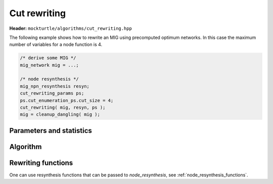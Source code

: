 Cut rewriting
-------------

**Header:** ``mockturtle/algorithms/cut_rewriting.hpp``

The following example shows how to rewrite an MIG using precomputed optimum
networks.  In this case the maximum number of variables for a node function is
4.

.. code-block:: c++

   /* derive some MIG */
   mig_network mig = ...;

   /* node resynthesis */
   mig_npn_resynthesis resyn;
   cut_rewriting_params ps;
   ps.cut_enumeration_ps.cut_size = 4;
   cut_rewriting( mig, resyn, ps );
   mig = cleanup_dangling( mig );

Parameters and statistics
~~~~~~~~~~~~~~~~~~~~~~~~~

.. doxygenstruct:: mockturtle::cut_rewriting_params
   :members:

.. doxygenstruct:: mockturtle::cut_rewriting_stats
   :members:

Algorithm
~~~~~~~~~

.. doxygenfunction:: mockturtle::cut_rewriting

Rewriting functions
~~~~~~~~~~~~~~~~~~~

One can use resynthesis functions that can be passed to `node_resynthesis`, see
:ref:`node_resynthesis_functions`.
